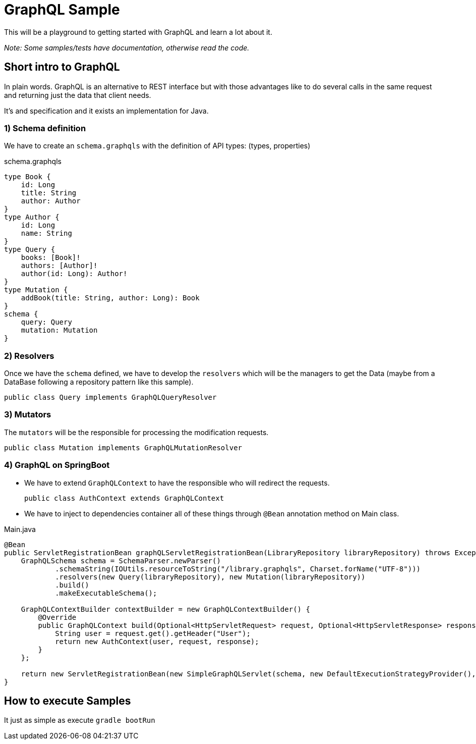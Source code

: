 = GraphQL Sample


This will be a playground to getting started with GraphQL and learn a lot about it.

_Note: Some samples/tests have documentation, otherwise read the code._

== Short intro to GraphQL
In plain words. GraphQL is an alternative to REST interface but with those advantages like to do several calls in the same request and returning just the data that client needs.

It's and specification and it exists an implementation for Java.

=== 1) Schema definition

We have to create an `schema.graphqls` with the definition of API types: (types, properties)

schema.graphqls
[source, json]
----
type Book {
    id: Long
    title: String
    author: Author
}
type Author {
    id: Long
    name: String
}
type Query {
    books: [Book]!
    authors: [Author]!
    author(id: Long): Author!
}
type Mutation {
    addBook(title: String, author: Long): Book
}
schema {
    query: Query
    mutation: Mutation
}

----

=== 2) Resolvers

Once we have the `schema` defined, we have to develop the `resolvers` which will be the managers to get the Data (maybe from a DataBase following a repository pattern like this sample).

 public class Query implements GraphQLQueryResolver

=== 3) Mutators

The `mutators` will be the responsible for processing the modification requests.

 public class Mutation implements GraphQLMutationResolver

=== 4) GraphQL on SpringBoot

- We have to extend `GraphQLContext` to have the responsible who will redirect the requests.

 public class AuthContext extends GraphQLContext

- We have to inject to dependencies container all of these things through `@Bean` annotation method on Main class.

Main.java
[source, java]
----
@Bean
public ServletRegistrationBean graphQLServletRegistrationBean(LibraryRepository libraryRepository) throws Exception {
    GraphQLSchema schema = SchemaParser.newParser()
            .schemaString(IOUtils.resourceToString("/library.graphqls", Charset.forName("UTF-8")))
            .resolvers(new Query(libraryRepository), new Mutation(libraryRepository))
            .build()
            .makeExecutableSchema();

    GraphQLContextBuilder contextBuilder = new GraphQLContextBuilder() {
        @Override
        public GraphQLContext build(Optional<HttpServletRequest> request, Optional<HttpServletResponse> response) {
            String user = request.get().getHeader("User");
            return new AuthContext(user, request, response);
        }
    };

    return new ServletRegistrationBean(new SimpleGraphQLServlet(schema, new DefaultExecutionStrategyProvider(), null, null, null, null, contextBuilder, null), "/library");
}

----

== How to execute Samples

It just as simple as execute `gradle bootRun`